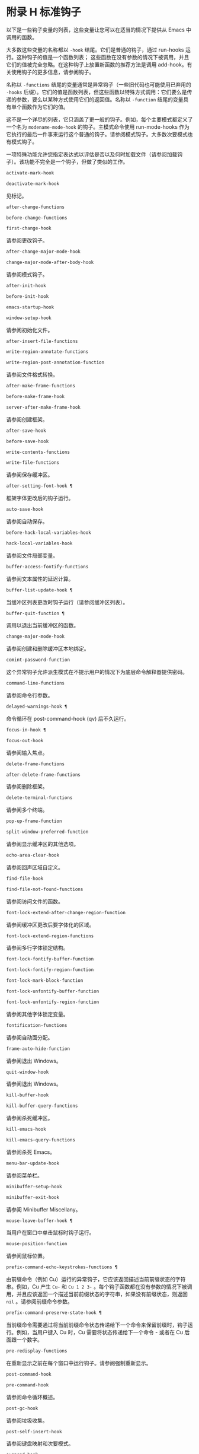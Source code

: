 * 附录 H 标准钩子
以下是一些钩子变量的列表，这些变量让您可以在适当的情况下提供从 Emacs 中调用的函数。

大多数这些变量的名称都以 ~-hook~ 结尾。它们是普通的钩子，通过 run-hooks 运行。这种钩子的值是一个函数列表；  这些函数在没有参数的情况下被调用，并且它们的值被完全忽略。在这种钩子上放置新函数的推荐方法是调用 add-hook。有关使用钩子的更多信息，请参阅钩子。

名称以 ~-functions~ 结尾的变量通常是异常钩子（一些旧代码也可能使用已弃用的 ~-hooks~ 后缀）。它们的值是函数列表，但这些函数以特殊方式调用：它们要么是传递的参数，要么以某种方式使用它们的返回值。名称以 ~-function~ 结尾的变量具有单个函数作为它们的值。

这不是一个详尽的列表，它只涵盖了更一般的钩子。例如，每个主要模式都定义了一个名为 ~modename-mode-hook~ 的钩子。主模式命令使用 run-mode-hooks 作为它执行的最后一件事来运行这个普通的钩子。请参阅模式钩子。大多数次要模式也有模式钩子。

一项特殊功能允许您指定表达式以评估是否以及何时加载文件（请参阅加载钩子）。该功能不完全是一个钩子，但做了类似的工作。

#+begin_src emacs-lisp
  activate-mark-hook
#+end_src
#+begin_src emacs-lisp
  deactivate-mark-hook
#+end_src

    见标记。
#+begin_src emacs-lisp
  after-change-functions
#+end_src
#+begin_src emacs-lisp
  before-change-functions
#+end_src
#+begin_src emacs-lisp
  first-change-hook
#+end_src

    请参阅更改钩子。
#+begin_src emacs-lisp
  after-change-major-mode-hook
#+end_src
#+begin_src emacs-lisp
  change-major-mode-after-body-hook
#+end_src

    请参阅模式钩子。
#+begin_src emacs-lisp
  after-init-hook
#+end_src
#+begin_src emacs-lisp
  before-init-hook
#+end_src
#+begin_src emacs-lisp
  emacs-startup-hook
#+end_src
#+begin_src emacs-lisp
  window-setup-hook
#+end_src

    请参阅初始化文件。
#+begin_src emacs-lisp
  after-insert-file-functions
#+end_src
#+begin_src emacs-lisp
  write-region-annotate-functions
#+end_src
#+begin_src emacs-lisp
  write-region-post-annotation-function
#+end_src

    请参阅文件格式转换。
#+begin_src emacs-lisp
  after-make-frame-functions
#+end_src
#+begin_src emacs-lisp
  before-make-frame-hook
#+end_src
#+begin_src emacs-lisp
  server-after-make-frame-hook
#+end_src

    请参阅创建框架。
#+begin_src emacs-lisp
  after-save-hook
#+end_src
#+begin_src emacs-lisp
  before-save-hook
#+end_src
#+begin_src emacs-lisp
  write-contents-functions
#+end_src
#+begin_src emacs-lisp
  write-file-functions
#+end_src

    请参阅保存缓冲区。
#+begin_src emacs-lisp
  after-setting-font-hook ¶
#+end_src

    框架字体更改后的钩子运行。
#+begin_src emacs-lisp
  auto-save-hook
#+end_src

    请参阅自动保存。
#+begin_src emacs-lisp
  before-hack-local-variables-hook
#+end_src
#+begin_src emacs-lisp
  hack-local-variables-hook
#+end_src

    请参阅文件局部变量。
#+begin_src emacs-lisp
  buffer-access-fontify-functions
#+end_src

    请参阅文本属性的延迟计算。
#+begin_src emacs-lisp
  buffer-list-update-hook ¶
#+end_src

    当缓冲区列表更改时钩子运行（请参阅缓冲区列表）。
#+begin_src emacs-lisp
  buffer-quit-function ¶
#+end_src

    调用以退出当前缓冲区的函数。
#+begin_src emacs-lisp
  change-major-mode-hook
#+end_src

    请参阅创建和删除缓冲区本地绑定。
#+begin_src emacs-lisp
  comint-password-function
#+end_src

    这个异常钩子允许派生模式在不提示用户的情况下为底层命令解释器提供密码。
#+begin_src emacs-lisp
  command-line-functions
#+end_src

    请参阅命令行参数。
#+begin_src emacs-lisp
  delayed-warnings-hook ¶
#+end_src

    命令循环在 post-command-hook (qv) 后不久运行。
#+begin_src emacs-lisp
  focus-in-hook ¶
#+end_src
#+begin_src emacs-lisp
  focus-out-hook
#+end_src

    请参阅输入焦点。
#+begin_src emacs-lisp
  delete-frame-functions
#+end_src
#+begin_src emacs-lisp
  after-delete-frame-functions
#+end_src

    请参阅删除框架。
#+begin_src emacs-lisp
  delete-terminal-functions
#+end_src

    请参阅多个终端。
#+begin_src emacs-lisp
  pop-up-frame-function
#+end_src
#+begin_src emacs-lisp
  split-window-preferred-function
#+end_src

    请参阅显示缓冲区的其他选项。
#+begin_src emacs-lisp
  echo-area-clear-hook
#+end_src

    请参阅回声区域自定义。
#+begin_src emacs-lisp
  find-file-hook
#+end_src
#+begin_src emacs-lisp
  find-file-not-found-functions
#+end_src

    请参阅访问文件的函数。
#+begin_src emacs-lisp
  font-lock-extend-after-change-region-function
#+end_src

    请参阅缓冲区更改后要字体化的区域。
#+begin_src emacs-lisp
  font-lock-extend-region-functions
#+end_src

    请参阅多行字体锁定结构。
#+begin_src emacs-lisp
  font-lock-fontify-buffer-function
#+end_src
#+begin_src emacs-lisp
  font-lock-fontify-region-function
#+end_src
#+begin_src emacs-lisp
  font-lock-mark-block-function
#+end_src
#+begin_src emacs-lisp
  font-lock-unfontify-buffer-function
#+end_src
#+begin_src emacs-lisp
  font-lock-unfontify-region-function
#+end_src

    请参阅其他字体锁定变量。
#+begin_src emacs-lisp
  fontification-functions
#+end_src

    请参阅自动面分配。
#+begin_src emacs-lisp
  frame-auto-hide-function
#+end_src

    请参阅退出 Windows。
#+begin_src emacs-lisp
  quit-window-hook
#+end_src

    请参阅退出 Windows。
#+begin_src emacs-lisp
  kill-buffer-hook
#+end_src
#+begin_src emacs-lisp
  kill-buffer-query-functions
#+end_src

    请参阅杀死缓冲区。
#+begin_src emacs-lisp
  kill-emacs-hook
#+end_src
#+begin_src emacs-lisp
  kill-emacs-query-functions
#+end_src

    请参阅杀死 Emacs。
#+begin_src emacs-lisp
  menu-bar-update-hook
#+end_src

    请参阅菜单栏。
#+begin_src emacs-lisp
  minibuffer-setup-hook
#+end_src
#+begin_src emacs-lisp
  minibuffer-exit-hook
#+end_src

    请参阅 Minibuffer Miscellany。
#+begin_src emacs-lisp
  mouse-leave-buffer-hook ¶
#+end_src

    当用户在窗口中单击鼠标时钩子运行。
#+begin_src emacs-lisp
  mouse-position-function
#+end_src

    请参阅鼠标位置。
#+begin_src emacs-lisp
  prefix-command-echo-keystrokes-functions ¶
#+end_src

    由前缀命令（例如 Cu）运行的异常钩子，它应该返回描述当前前缀状态的字符串。例如，Cu 产生 ~Cu-~ 和 ~Cu 1 2 3-~ 。每个钩子函数都在没有参数的情况下被调用，并且应该返回一个描述当前前缀状态的字符串，如果没有前缀状态，则返回  ~nil~ 。请参阅前缀命令参数。
#+begin_src emacs-lisp
  prefix-command-preserve-state-hook ¶
#+end_src

    当前缀命令需要通过将当前前缀命令状态传递给下一个命令来保留前缀时，钩子运行。例如，当用户键入 Cu 时，Cu 需要将状态传递给下一个命令 - 或者在 Cu 后面跟一个数字。
#+begin_src emacs-lisp
  pre-redisplay-functions
#+end_src

    在重新显示之前在每个窗口中运行钩子。请参阅强制重新显示。
#+begin_src emacs-lisp
  post-command-hook
#+end_src
#+begin_src emacs-lisp
  pre-command-hook
#+end_src

    请参阅命令循环概述。
#+begin_src emacs-lisp
  post-gc-hook
#+end_src

    请参阅垃圾收集。
#+begin_src emacs-lisp
  post-self-insert-hook
#+end_src

    请参阅键盘映射和次要模式。
#+begin_src emacs-lisp
  suspend-hook
#+end_src
#+begin_src emacs-lisp
  suspend-resume-hook
#+end_src
#+begin_src emacs-lisp
  suspend-tty-functions
#+end_src
#+begin_src emacs-lisp
  resume-tty-functions
#+end_src

    请参阅暂停 Emacs。
#+begin_src emacs-lisp
  syntax-begin-function
#+end_src
#+begin_src emacs-lisp
  syntax-propertize-extend-region-functions
#+end_src
#+begin_src emacs-lisp
  syntax-propertize-function
#+end_src
#+begin_src emacs-lisp
  font-lock-syntactic-face-function
#+end_src

    请参阅语法字体锁定。请参阅语法属性。
#+begin_src emacs-lisp
  temp-buffer-setup-hook
#+end_src
#+begin_src emacs-lisp
  temp-buffer-show-function
#+end_src
#+begin_src emacs-lisp
  temp-buffer-show-hook
#+end_src

    请参阅临时展示。
#+begin_src emacs-lisp
  tty-setup-hook
#+end_src

    请参阅特定于终端的初始化。
#+begin_src emacs-lisp
  window-configuration-change-hook
#+end_src
#+begin_src emacs-lisp
  window-scroll-functions
#+end_src
#+begin_src emacs-lisp
  window-size-change-functions
#+end_src

    请参阅用于窗口滚动和更改的钩子。
